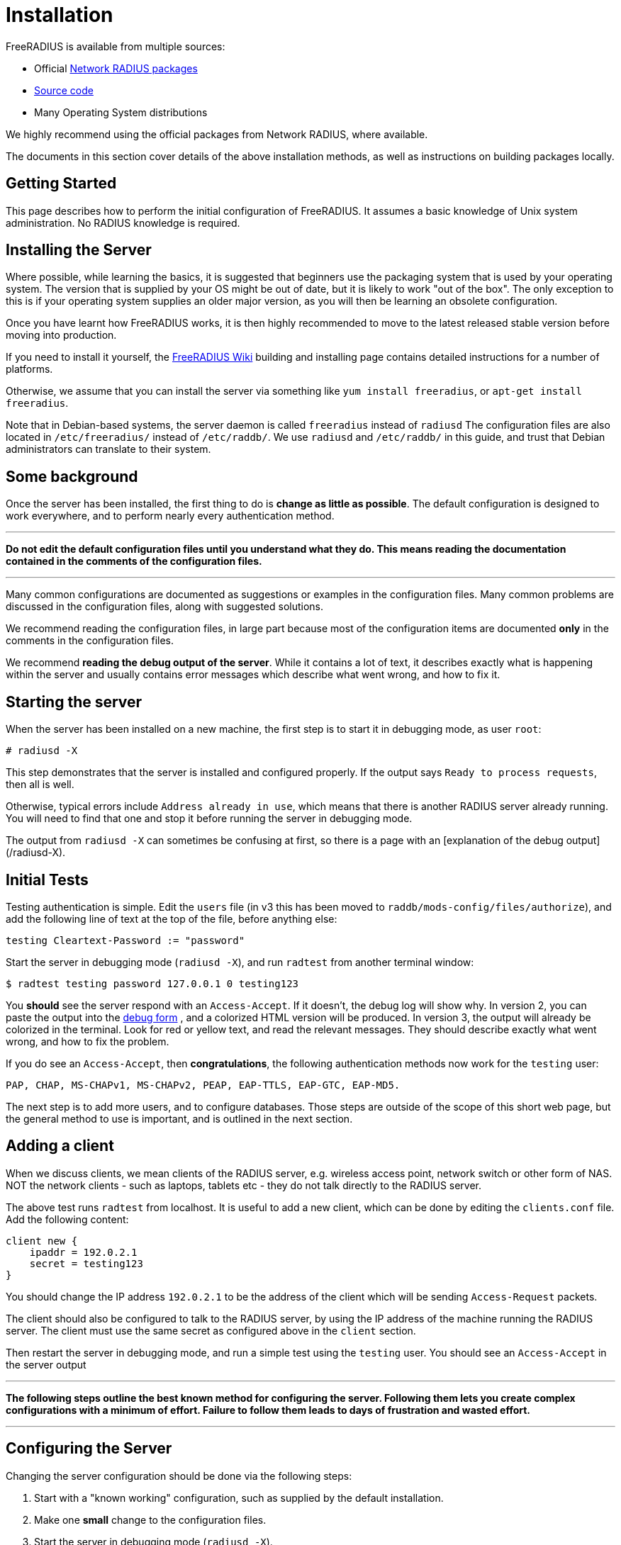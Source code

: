 = Installation

FreeRADIUS is available from multiple sources:

* Official xref:installation/packages.adoc[Network RADIUS packages]
* xref:installation/source.adoc[Source code]
* Many Operating System distributions

We highly recommend using the official packages from Network
RADIUS, where available.

The documents in this section cover details of the above
installation methods, as well as instructions on building
packages locally.

== Getting Started

This page describes how to perform the initial configuration of
FreeRADIUS. It assumes a basic knowledge of Unix system administration.
No RADIUS knowledge is required.

## Installing the Server

Where possible, while learning the basics, it is suggested that
beginners use the packaging system that is used by your operating
system. The version that is supplied by your OS might be out of
date, but it is likely to work "out of the box". The only
exception to this is if your operating system supplies an older
major version, as you will then be learning an obsolete
configuration.

Once you have learnt how FreeRADIUS works, it is then highly
recommended to move to the latest released stable version before
moving into production.

If you need to install it yourself, the http://wiki.freeradius.org/building/Home[FreeRADIUS Wiki]
building and installing page contains detailed instructions for a number of platforms.

Otherwise, we assume that you can install the server via something like
`yum install freeradius`, or `apt-get install freeradius`.

Note that in Debian-based systems, the server daemon is called
`freeradius` instead of `radiusd` The configuration files are also
located in `/etc/freeradius/` instead of `/etc/raddb/`. We use
`radiusd` and `/etc/raddb/` in this guide, and trust that Debian
administrators can translate to their system.

## Some background

Once the server has been installed, the first thing to do is *change as
little as possible*. The default configuration is designed to work
everywhere, and to perform nearly every authentication method.

***

*Do not edit the default configuration files until you understand what
they do. This means reading the documentation contained in the comments
of the configuration files.*

***

Many common configurations are documented as suggestions or examples in
the configuration files. Many common problems are discussed in the
configuration files, along with suggested solutions.

We recommend reading the configuration files, in large part because most
of the configuration items are documented *only* in the comments in the
configuration files.

We recommend *reading the debug output of the server*. While it contains
a lot of text, it describes exactly what is happening within the server
and usually contains error messages which describe what went wrong, and
how to fix it.

## Starting the server

When the server has been installed on a new machine, the first step is
to start it in debugging mode, as user `root`:

    # radiusd -X

This step demonstrates that the server is installed and configured
properly. If the output says `Ready to process requests`, then all is
well.

Otherwise, typical errors include `Address already in use`, which means
that there is another RADIUS server already running. You will need to
find that one and stop it before running the server in debugging mode.

The output from `radiusd -X` can sometimes be confusing at first,
so there is a page with an [explanation of the debug output](/radiusd-X).


## Initial Tests

Testing authentication is simple. Edit the `users` file (in v3 this has
been moved to `raddb/mods-config/files/authorize`), and add the
following line of text at the top of the file, before anything else:

    testing Cleartext-Password := "password"

Start the server in debugging mode (`radiusd -X`), and run `radtest`
from another terminal window:

    $ radtest testing password 127.0.0.1 0 testing123

You *should* see the server respond with an `Access-Accept`. If it
doesn't, the debug log will show why. In version 2, you can paste the
output into the http://networkradius.com/freeradius-debugging/[debug form] ,
and a colorized HTML version will be produced. In version 3, the
output will already be colorized in the terminal. Look for red or
yellow text, and read the relevant messages. They should describe
exactly what went wrong, and how to fix the problem.

If you do see an `Access-Accept`, then *congratulations*, the following
authentication methods now work for the `testing` user:

    PAP, CHAP, MS-CHAPv1, MS-CHAPv2, PEAP, EAP-TTLS, EAP-GTC, EAP-MD5.

The next step is to add more users, and to configure databases. Those
steps are outside of the scope of this short web page, but the general
method to use is important, and is outlined in the next section.

## Adding a client

When we discuss clients, we mean clients of the RADIUS server, e.g.
wireless access point, network switch or other form of NAS. NOT the
network clients - such as laptops, tablets etc - they do not talk
directly to the RADIUS server.

The above test runs `radtest` from localhost. It is useful to add a new
client, which can be done by editing the `clients.conf` file. Add the
following content:

    client new {
        ipaddr = 192.0.2.1
        secret = testing123
    }

You should change the IP address `192.0.2.1` to be the address of the
client which will be sending `Access-Request` packets.

The client should also be configured to talk to the RADIUS server, by
using the IP address of the machine running the RADIUS server. The
client must use the same secret as configured above in the `client`
section.

Then restart the server in debugging mode, and run a simple test using
the `testing` user. You should see an `Access-Accept` in the server
output

***

*The following steps outline the best known method for configuring the
server. Following them lets you create complex configurations with a
minimum of effort. Failure to follow them leads to days of frustration
and wasted effort.*

***

## Configuring the Server

Changing the server configuration should be done via the following
steps:

1.  Start with a "known working" configuration, such as supplied by the
    default installation.
2.  Make one *small* change to the configuration files.
3.  Start the server in debugging mode (`radiusd -X`).
4.  Verify that the results are what you expect
    -   The debug output shows any configuration changes you have made.
    -   Databases (if used) are connected and operating.
    -   Test packets are accepted by the server.
    -   The debug output shows that the packets are being processed as
        you expect.
    -   The response packets are contain the attributes you expect
        to see.

5.  If everything is OK, save a copy of the configuration, go back to
    step (2), and make another change.
6.  If anything goes wrong,
    -   double-check the configuration;
    -   read the *entire* debug output, looking for words like `error`
        or `warning`. These messages usually contain descriptions of
        what went wrong, and suggestions for how it can be fixed.
        Also see [an explanation of the debug output](/radiusd-X) and
        the http://networkradius.com/freeradius-debugging/[debug form];
    -   try replacing your configuration with a saved copy of a "known
        working" configuration, and start again. This process can clean
        up errors caused by temporary edits, or edits that you have
        forgotten about;
    -   ask for help on the
         http://freeradius.org/support/[freeradius-users] mailing
        list. Include a description of what you are trying to do, and
        the *entire debugging output*, especially output showing the
        server receiving and processing test packets. You may want to
        scrub "secret" information from the output before posting it
        (shared secrets, passwords, etc).

== Warning!

*These instructions cover installing FreeRADIUS 4.x, which is still
in heavy development. Other than exceptional circumstances, you
should use https://freeradius.org/releases/[version 3].*

FreeRADIUS 4 is actively used in multiple high profile client
deployments (who have
https://networkradius.com/freeradius-support/[purchased a support
contract] from Network RADIUS). It, however, otherwise demands a
user that seeks danger and enjoys deploying a highly volatile
evolving codebase in environments where traditionally stability is
sought. If this describes you, then version 4 is for you! (But
don't come complaining if it breaks.)

Hopefully it is clear, *we recommend 99.9%+ of users use
https://freeradius.org/releases/[FreeRADIUS 3.2.x]* and the
https://packages.networkradius.com/[pre-built packages]
available from https://networkradius.com/[Network RADIUS].

## Other Resources

A number of guides are available from Network
RADIUS. In particular, we recommend
the http://networkradius.com/doc/FreeRADIUS%20Technical%20Guide.pdf[Technical
Guide] ,
which should be read by every new RADIUS administrator. It explains
RADIUS concepts, and covers how to perform introductory administation
and maintenance. More in-depth guides are available on the same page.
